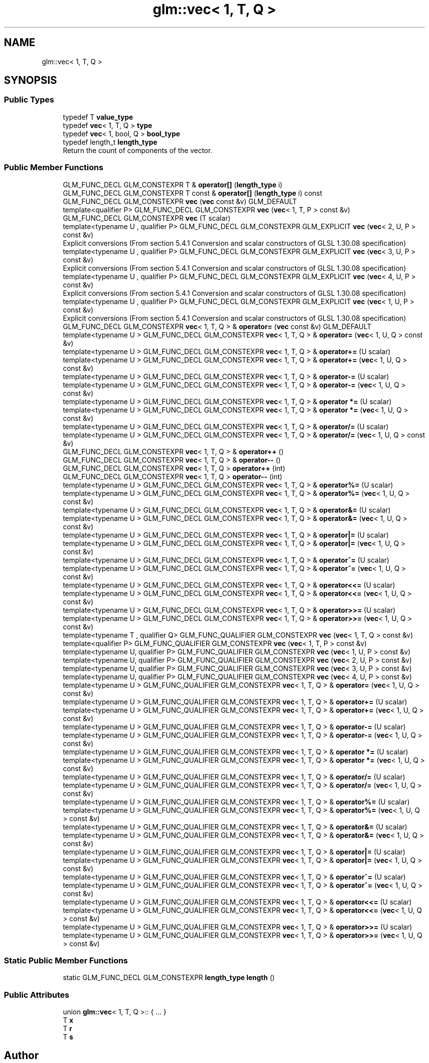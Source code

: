 .TH "glm::vec< 1, T, Q >" 3 "Sat Jul 20 2019" "Version 0.1" "Typhoon Engine" \" -*- nroff -*-
.ad l
.nh
.SH NAME
glm::vec< 1, T, Q >
.SH SYNOPSIS
.br
.PP
.SS "Public Types"

.in +1c
.ti -1c
.RI "typedef T \fBvalue_type\fP"
.br
.ti -1c
.RI "typedef \fBvec\fP< 1, T, Q > \fBtype\fP"
.br
.ti -1c
.RI "typedef \fBvec\fP< 1, bool, Q > \fBbool_type\fP"
.br
.ti -1c
.RI "typedef length_t \fBlength_type\fP"
.br
.RI "Return the count of components of the vector\&. "
.in -1c
.SS "Public Member Functions"

.in +1c
.ti -1c
.RI "GLM_FUNC_DECL GLM_CONSTEXPR T & \fBoperator[]\fP (\fBlength_type\fP i)"
.br
.ti -1c
.RI "GLM_FUNC_DECL GLM_CONSTEXPR T const  & \fBoperator[]\fP (\fBlength_type\fP i) const"
.br
.ti -1c
.RI "GLM_FUNC_DECL GLM_CONSTEXPR \fBvec\fP (\fBvec\fP const &v) GLM_DEFAULT"
.br
.ti -1c
.RI "template<qualifier P> GLM_FUNC_DECL GLM_CONSTEXPR \fBvec\fP (\fBvec\fP< 1, T, P > const &v)"
.br
.ti -1c
.RI "GLM_FUNC_DECL GLM_CONSTEXPR \fBvec\fP (T scalar)"
.br
.ti -1c
.RI "template<typename U , qualifier P> GLM_FUNC_DECL GLM_CONSTEXPR GLM_EXPLICIT \fBvec\fP (\fBvec\fP< 2, U, P > const &v)"
.br
.RI "Explicit conversions (From section 5\&.4\&.1 Conversion and scalar constructors of GLSL 1\&.30\&.08 specification) "
.ti -1c
.RI "template<typename U , qualifier P> GLM_FUNC_DECL GLM_CONSTEXPR GLM_EXPLICIT \fBvec\fP (\fBvec\fP< 3, U, P > const &v)"
.br
.RI "Explicit conversions (From section 5\&.4\&.1 Conversion and scalar constructors of GLSL 1\&.30\&.08 specification) "
.ti -1c
.RI "template<typename U , qualifier P> GLM_FUNC_DECL GLM_CONSTEXPR GLM_EXPLICIT \fBvec\fP (\fBvec\fP< 4, U, P > const &v)"
.br
.RI "Explicit conversions (From section 5\&.4\&.1 Conversion and scalar constructors of GLSL 1\&.30\&.08 specification) "
.ti -1c
.RI "template<typename U , qualifier P> GLM_FUNC_DECL GLM_CONSTEXPR GLM_EXPLICIT \fBvec\fP (\fBvec\fP< 1, U, P > const &v)"
.br
.RI "Explicit conversions (From section 5\&.4\&.1 Conversion and scalar constructors of GLSL 1\&.30\&.08 specification) "
.ti -1c
.RI "GLM_FUNC_DECL GLM_CONSTEXPR \fBvec\fP< 1, T, Q > & \fBoperator=\fP (\fBvec\fP const &v) GLM_DEFAULT"
.br
.ti -1c
.RI "template<typename U > GLM_FUNC_DECL GLM_CONSTEXPR \fBvec\fP< 1, T, Q > & \fBoperator=\fP (\fBvec\fP< 1, U, Q > const &v)"
.br
.ti -1c
.RI "template<typename U > GLM_FUNC_DECL GLM_CONSTEXPR \fBvec\fP< 1, T, Q > & \fBoperator+=\fP (U scalar)"
.br
.ti -1c
.RI "template<typename U > GLM_FUNC_DECL GLM_CONSTEXPR \fBvec\fP< 1, T, Q > & \fBoperator+=\fP (\fBvec\fP< 1, U, Q > const &v)"
.br
.ti -1c
.RI "template<typename U > GLM_FUNC_DECL GLM_CONSTEXPR \fBvec\fP< 1, T, Q > & \fBoperator\-=\fP (U scalar)"
.br
.ti -1c
.RI "template<typename U > GLM_FUNC_DECL GLM_CONSTEXPR \fBvec\fP< 1, T, Q > & \fBoperator\-=\fP (\fBvec\fP< 1, U, Q > const &v)"
.br
.ti -1c
.RI "template<typename U > GLM_FUNC_DECL GLM_CONSTEXPR \fBvec\fP< 1, T, Q > & \fBoperator *=\fP (U scalar)"
.br
.ti -1c
.RI "template<typename U > GLM_FUNC_DECL GLM_CONSTEXPR \fBvec\fP< 1, T, Q > & \fBoperator *=\fP (\fBvec\fP< 1, U, Q > const &v)"
.br
.ti -1c
.RI "template<typename U > GLM_FUNC_DECL GLM_CONSTEXPR \fBvec\fP< 1, T, Q > & \fBoperator/=\fP (U scalar)"
.br
.ti -1c
.RI "template<typename U > GLM_FUNC_DECL GLM_CONSTEXPR \fBvec\fP< 1, T, Q > & \fBoperator/=\fP (\fBvec\fP< 1, U, Q > const &v)"
.br
.ti -1c
.RI "GLM_FUNC_DECL GLM_CONSTEXPR \fBvec\fP< 1, T, Q > & \fBoperator++\fP ()"
.br
.ti -1c
.RI "GLM_FUNC_DECL GLM_CONSTEXPR \fBvec\fP< 1, T, Q > & \fBoperator\-\-\fP ()"
.br
.ti -1c
.RI "GLM_FUNC_DECL GLM_CONSTEXPR \fBvec\fP< 1, T, Q > \fBoperator++\fP (int)"
.br
.ti -1c
.RI "GLM_FUNC_DECL GLM_CONSTEXPR \fBvec\fP< 1, T, Q > \fBoperator\-\-\fP (int)"
.br
.ti -1c
.RI "template<typename U > GLM_FUNC_DECL GLM_CONSTEXPR \fBvec\fP< 1, T, Q > & \fBoperator%=\fP (U scalar)"
.br
.ti -1c
.RI "template<typename U > GLM_FUNC_DECL GLM_CONSTEXPR \fBvec\fP< 1, T, Q > & \fBoperator%=\fP (\fBvec\fP< 1, U, Q > const &v)"
.br
.ti -1c
.RI "template<typename U > GLM_FUNC_DECL GLM_CONSTEXPR \fBvec\fP< 1, T, Q > & \fBoperator&=\fP (U scalar)"
.br
.ti -1c
.RI "template<typename U > GLM_FUNC_DECL GLM_CONSTEXPR \fBvec\fP< 1, T, Q > & \fBoperator&=\fP (\fBvec\fP< 1, U, Q > const &v)"
.br
.ti -1c
.RI "template<typename U > GLM_FUNC_DECL GLM_CONSTEXPR \fBvec\fP< 1, T, Q > & \fBoperator|=\fP (U scalar)"
.br
.ti -1c
.RI "template<typename U > GLM_FUNC_DECL GLM_CONSTEXPR \fBvec\fP< 1, T, Q > & \fBoperator|=\fP (\fBvec\fP< 1, U, Q > const &v)"
.br
.ti -1c
.RI "template<typename U > GLM_FUNC_DECL GLM_CONSTEXPR \fBvec\fP< 1, T, Q > & \fBoperator^=\fP (U scalar)"
.br
.ti -1c
.RI "template<typename U > GLM_FUNC_DECL GLM_CONSTEXPR \fBvec\fP< 1, T, Q > & \fBoperator^=\fP (\fBvec\fP< 1, U, Q > const &v)"
.br
.ti -1c
.RI "template<typename U > GLM_FUNC_DECL GLM_CONSTEXPR \fBvec\fP< 1, T, Q > & \fBoperator<<=\fP (U scalar)"
.br
.ti -1c
.RI "template<typename U > GLM_FUNC_DECL GLM_CONSTEXPR \fBvec\fP< 1, T, Q > & \fBoperator<<=\fP (\fBvec\fP< 1, U, Q > const &v)"
.br
.ti -1c
.RI "template<typename U > GLM_FUNC_DECL GLM_CONSTEXPR \fBvec\fP< 1, T, Q > & \fBoperator>>=\fP (U scalar)"
.br
.ti -1c
.RI "template<typename U > GLM_FUNC_DECL GLM_CONSTEXPR \fBvec\fP< 1, T, Q > & \fBoperator>>=\fP (\fBvec\fP< 1, U, Q > const &v)"
.br
.ti -1c
.RI "template<typename T , qualifier Q> GLM_FUNC_QUALIFIER GLM_CONSTEXPR \fBvec\fP (\fBvec\fP< 1, T, Q > const &v)"
.br
.ti -1c
.RI "template<qualifier P> GLM_FUNC_QUALIFIER GLM_CONSTEXPR \fBvec\fP (\fBvec\fP< 1, T, P > const &v)"
.br
.ti -1c
.RI "template<typename U, qualifier P> GLM_FUNC_QUALIFIER GLM_CONSTEXPR \fBvec\fP (\fBvec\fP< 1, U, P > const &v)"
.br
.ti -1c
.RI "template<typename U, qualifier P> GLM_FUNC_QUALIFIER GLM_CONSTEXPR \fBvec\fP (\fBvec\fP< 2, U, P > const &v)"
.br
.ti -1c
.RI "template<typename U, qualifier P> GLM_FUNC_QUALIFIER GLM_CONSTEXPR \fBvec\fP (\fBvec\fP< 3, U, P > const &v)"
.br
.ti -1c
.RI "template<typename U, qualifier P> GLM_FUNC_QUALIFIER GLM_CONSTEXPR \fBvec\fP (\fBvec\fP< 4, U, P > const &v)"
.br
.ti -1c
.RI "template<typename U > GLM_FUNC_QUALIFIER GLM_CONSTEXPR \fBvec\fP< 1, T, Q > & \fBoperator=\fP (\fBvec\fP< 1, U, Q > const &v)"
.br
.ti -1c
.RI "template<typename U > GLM_FUNC_QUALIFIER GLM_CONSTEXPR \fBvec\fP< 1, T, Q > & \fBoperator+=\fP (U scalar)"
.br
.ti -1c
.RI "template<typename U > GLM_FUNC_QUALIFIER GLM_CONSTEXPR \fBvec\fP< 1, T, Q > & \fBoperator+=\fP (\fBvec\fP< 1, U, Q > const &v)"
.br
.ti -1c
.RI "template<typename U > GLM_FUNC_QUALIFIER GLM_CONSTEXPR \fBvec\fP< 1, T, Q > & \fBoperator\-=\fP (U scalar)"
.br
.ti -1c
.RI "template<typename U > GLM_FUNC_QUALIFIER GLM_CONSTEXPR \fBvec\fP< 1, T, Q > & \fBoperator\-=\fP (\fBvec\fP< 1, U, Q > const &v)"
.br
.ti -1c
.RI "template<typename U > GLM_FUNC_QUALIFIER GLM_CONSTEXPR \fBvec\fP< 1, T, Q > & \fBoperator *=\fP (U scalar)"
.br
.ti -1c
.RI "template<typename U > GLM_FUNC_QUALIFIER GLM_CONSTEXPR \fBvec\fP< 1, T, Q > & \fBoperator *=\fP (\fBvec\fP< 1, U, Q > const &v)"
.br
.ti -1c
.RI "template<typename U > GLM_FUNC_QUALIFIER GLM_CONSTEXPR \fBvec\fP< 1, T, Q > & \fBoperator/=\fP (U scalar)"
.br
.ti -1c
.RI "template<typename U > GLM_FUNC_QUALIFIER GLM_CONSTEXPR \fBvec\fP< 1, T, Q > & \fBoperator/=\fP (\fBvec\fP< 1, U, Q > const &v)"
.br
.ti -1c
.RI "template<typename U > GLM_FUNC_QUALIFIER GLM_CONSTEXPR \fBvec\fP< 1, T, Q > & \fBoperator%=\fP (U scalar)"
.br
.ti -1c
.RI "template<typename U > GLM_FUNC_QUALIFIER GLM_CONSTEXPR \fBvec\fP< 1, T, Q > & \fBoperator%=\fP (\fBvec\fP< 1, U, Q > const &v)"
.br
.ti -1c
.RI "template<typename U > GLM_FUNC_QUALIFIER GLM_CONSTEXPR \fBvec\fP< 1, T, Q > & \fBoperator&=\fP (U scalar)"
.br
.ti -1c
.RI "template<typename U > GLM_FUNC_QUALIFIER GLM_CONSTEXPR \fBvec\fP< 1, T, Q > & \fBoperator&=\fP (\fBvec\fP< 1, U, Q > const &v)"
.br
.ti -1c
.RI "template<typename U > GLM_FUNC_QUALIFIER GLM_CONSTEXPR \fBvec\fP< 1, T, Q > & \fBoperator|=\fP (U scalar)"
.br
.ti -1c
.RI "template<typename U > GLM_FUNC_QUALIFIER GLM_CONSTEXPR \fBvec\fP< 1, T, Q > & \fBoperator|=\fP (\fBvec\fP< 1, U, Q > const &v)"
.br
.ti -1c
.RI "template<typename U > GLM_FUNC_QUALIFIER GLM_CONSTEXPR \fBvec\fP< 1, T, Q > & \fBoperator^=\fP (U scalar)"
.br
.ti -1c
.RI "template<typename U > GLM_FUNC_QUALIFIER GLM_CONSTEXPR \fBvec\fP< 1, T, Q > & \fBoperator^=\fP (\fBvec\fP< 1, U, Q > const &v)"
.br
.ti -1c
.RI "template<typename U > GLM_FUNC_QUALIFIER GLM_CONSTEXPR \fBvec\fP< 1, T, Q > & \fBoperator<<=\fP (U scalar)"
.br
.ti -1c
.RI "template<typename U > GLM_FUNC_QUALIFIER GLM_CONSTEXPR \fBvec\fP< 1, T, Q > & \fBoperator<<=\fP (\fBvec\fP< 1, U, Q > const &v)"
.br
.ti -1c
.RI "template<typename U > GLM_FUNC_QUALIFIER GLM_CONSTEXPR \fBvec\fP< 1, T, Q > & \fBoperator>>=\fP (U scalar)"
.br
.ti -1c
.RI "template<typename U > GLM_FUNC_QUALIFIER GLM_CONSTEXPR \fBvec\fP< 1, T, Q > & \fBoperator>>=\fP (\fBvec\fP< 1, U, Q > const &v)"
.br
.in -1c
.SS "Static Public Member Functions"

.in +1c
.ti -1c
.RI "static GLM_FUNC_DECL GLM_CONSTEXPR \fBlength_type\fP \fBlength\fP ()"
.br
.in -1c
.SS "Public Attributes"

.in +1c
.ti -1c
.RI "union \fBglm::vec\fP< 1, T, Q >:: { \&.\&.\&. }  "
.br
.ti -1c
.RI "T \fBx\fP"
.br
.ti -1c
.RI "T \fBr\fP"
.br
.ti -1c
.RI "T \fBs\fP"
.br
.in -1c

.SH "Author"
.PP 
Generated automatically by Doxygen for Typhoon Engine from the source code\&.
